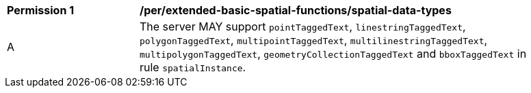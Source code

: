 [[per_extended-basic-spatial-functions_spatial-data-types]]
[width="90%",cols="2,6a"]
|===
^|*Permission {counter:per-id}* |*/per/extended-basic-spatial-functions/spatial-data-types*
^|A |The server MAY support `pointTaggedText`, `linestringTaggedText`, `polygonTaggedText`, `multipointTaggedText`, `multilinestringTaggedText`, `multipolygonTaggedText`, `geometryCollectionTaggedText` and `bboxTaggedText` in rule `spatialInstance`.
|===
